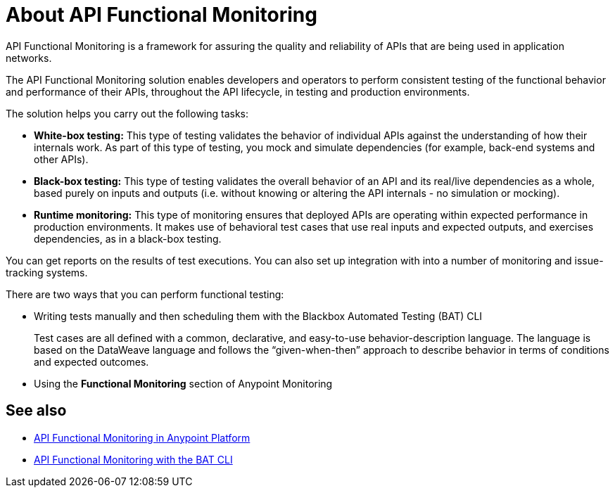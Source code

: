 = About API Functional Monitoring

API Functional Monitoring is a framework for assuring the quality and reliability of APIs that are being used in application networks.

The API Functional Monitoring solution enables developers and operators to perform consistent testing of the functional behavior and performance of their APIs, throughout the API lifecycle, in testing and production environments.

The solution helps you carry out the following tasks:

* *White-box testing:* This type of testing validates the behavior of individual APIs against the understanding of how their internals work. As part of this type of testing, you mock and simulate dependencies (for example, back-end systems and other APIs).
* *Black-box testing:* This type of testing validates the overall behavior of an API and its real/live dependencies as a whole, based purely on inputs and outputs (i.e. without knowing or altering the API internals - no simulation or mocking).
* *Runtime monitoring:* This type of monitoring ensures that deployed APIs are operating within expected performance in production environments. It makes use of behavioral test cases that use real inputs and expected outputs, and exercises dependencies, as in a black-box testing.

You can get reports on the results of test executions. You can also set up integration with into a number of monitoring and issue-tracking systems.

There are two ways that you can perform functional testing:

* Writing tests manually and then scheduling them with the Blackbox Automated Testing (BAT) CLI
+
Test cases are all defined with a common, declarative, and easy-to-use behavior-description language. The language is based on the DataWeave language and follows the “given-when-then” approach to describe behavior in terms of conditions and expected outcomes.
* Using the *Functional Monitoring* section of Anypoint Monitoring

== See also

* link:/design-center/v/1.0/afm-in-anypoint-platform[API Functional Monitoring in Anypoint Platform]
* link:/design-center/v/1.0/bat-top[API Functional Monitoring with the BAT CLI]
